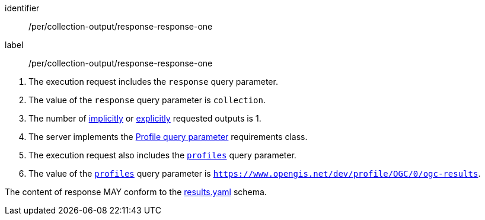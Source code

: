 [[pre_collection-output_response-response-one]]
[permission]
====
[%metadata]
identifier:: /per/collection-output/response-response-one
label:: /per/collection-output/response-response-one

[.component,class=conditions]
--
. The execution request includes the `response` query parameter.
. The value of the `response` query parameter is `collection`.
. The number of <<implicit-process-output,implicitly>> or <<explicit-process-output,explicitly>> requested outputs is 1.
. The server implements the <<profile-parameter,Profile query parameter>> requirements class.
. The execution request also includes the <<profile-parameter,`profiles`>> query parameter.
. The value of the <<profile-parameter,`profiles`>> query parameter is `https://www.opengis.net/dev/profile/OGC/0/ogc-results`.
--

[.component,class=part]
--
The content of response MAY conform to the https://raw.githubusercontent.com/opengeospatial/ogcapi-processes/master/openapi/schemas/processes-core/results.yaml[results.yaml] schema.
--
====
